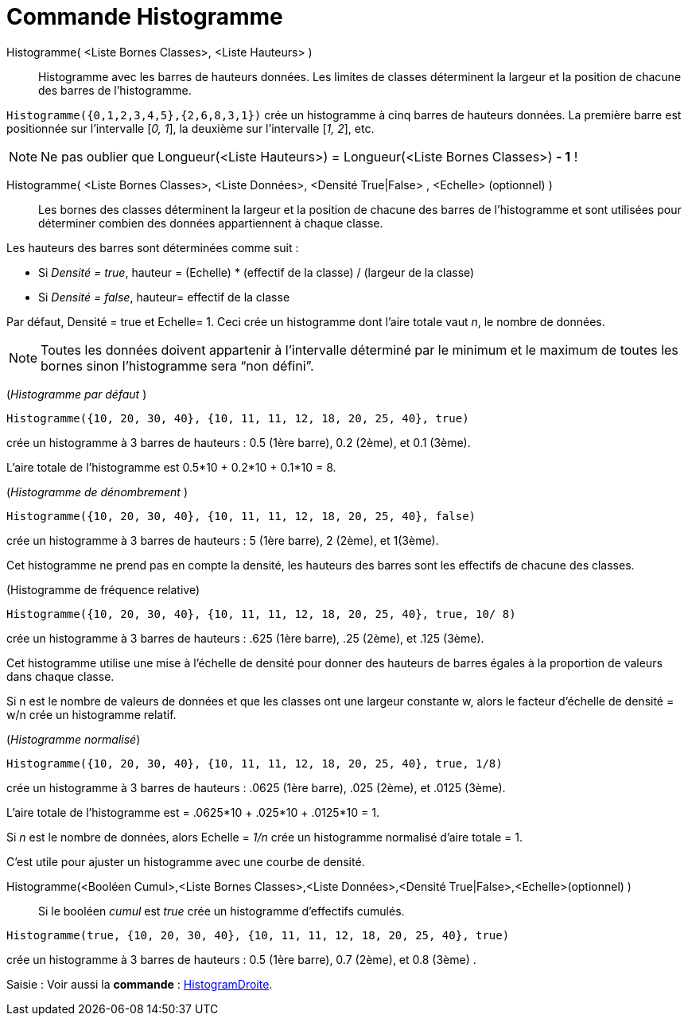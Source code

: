 = Commande Histogramme
:page-en: commands/Histogram
ifdef::env-github[:imagesdir: /fr/modules/ROOT/assets/images]

Histogramme( <Liste Bornes Classes>, <Liste Hauteurs> )::
  Histogramme avec les barres de hauteurs données. Les limites de classes déterminent la largeur et la position de
  chacune des barres de l’histogramme.

[EXAMPLE]
====

`++Histogramme({0,1,2,3,4,5},{2,6,8,3,1})++` crée un histogramme à cinq barres de hauteurs données. La
première barre est positionnée sur l’intervalle [_0, 1_], la deuxième sur l’intervalle [_1, 2_], etc.

====

[NOTE]
====

Ne pas oublier que Longueur(<Liste Hauteurs>) = Longueur(<Liste Bornes Classes>) *- 1* !

====

Histogramme( <Liste Bornes Classes>, <Liste Données>, <Densité True|False> , <Echelle> (optionnel) )::
  Les bornes des classes déterminent la largeur et la position de chacune des barres de l’histogramme et sont utilisées
  pour déterminer combien des données appartiennent à chaque classe.

Les hauteurs des barres sont déterminées comme suit :

* Si _Densité = true_, hauteur = (Echelle) * (effectif de la classe) / (largeur de la classe)
* Si _Densité = false_, hauteur= effectif de la classe

Par défaut, Densité = true et Echelle= 1. Ceci crée un histogramme dont l'aire totale vaut _n_, le nombre de données.

[NOTE]
====

Toutes les données doivent appartenir à l'intervalle déterminé par le minimum et le maximum de toutes les
bornes sinon l'histogramme sera “non défini”.

====

[EXAMPLE]
====

(_Histogramme par défaut_ )

`++Histogramme({10, 20, 30, 40}, {10, 11, 11, 12, 18, 20, 25, 40}, true)++` 

crée un histogramme à 3 barres de hauteurs : 0.5 (1ère barre), 0.2 (2ème), et 0.1 (3ème).

L'aire totale de l'histogramme est 0.5*10 + 0.2*10 + 0.1*10 = 8.

====

[EXAMPLE]
====

(_Histogramme de dénombrement_ )

`++Histogramme({10, 20, 30, 40}, {10, 11, 11, 12, 18, 20, 25, 40}, false)++`

crée un histogramme à 3 barres de hauteurs : 5 (1ère barre), 2 (2ème), et 1(3ème).

Cet histogramme ne prend pas en compte la densité, les hauteurs des barres sont les effectifs de chacune des classes.

====

[EXAMPLE]
====

(Histogramme de fréquence relative)

`++Histogramme({10, 20, 30, 40}, {10, 11, 11, 12, 18, 20, 25, 40}, true, 10/ 8) ++`

crée un histogramme à 3 barres de hauteurs : .625 (1ère barre), .25 (2ème), et .125 (3ème).

Cet histogramme utilise une mise à l'échelle de densité pour donner des hauteurs de barres égales à la proportion de valeurs dans chaque classe.

Si n est le nombre de valeurs de données et que les classes ont une largeur constante w, alors le facteur d'échelle de densité = w/n crée un histogramme relatif.
====


[EXAMPLE]
====

(_Histogramme normalisé_)

`++Histogramme({10, 20, 30, 40}, {10, 11, 11, 12, 18, 20, 25, 40}, true, 1/8)  ++`

crée un histogramme à 3 barres de hauteurs : .0625 (1ère barre), .025 (2ème), et .0125 (3ème).

L'aire totale de l'histogramme est = .0625*10 + .025*10 + .0125*10 = 1.

Si _n_ est le nombre de données, alors Echelle = _1/n_ crée un histogramme normalisé d'aire totale = 1.

C'est utile pour ajuster un histogramme avec une courbe de densité.

====

Histogramme(<Booléen Cumul>,<Liste Bornes Classes>,<Liste Données>,<Densité True|False>,<Echelle>(optionnel) )::
  Si le booléen _cumul_ est _true_ crée un histogramme d'effectifs cumulés.

[EXAMPLE]
====
`++Histogramme(true, {10, 20, 30, 40}, {10, 11, 11, 12, 18, 20, 25, 40}, true)++`

crée un histogramme à 3 barres de hauteurs : 0.5 (1ère barre), 0.7 (2ème), et 0.8 (3ème) .

====

[.kcode]#Saisie :# Voir aussi la *commande* : xref:/commands/HistogramDroite.adoc[HistogramDroite].
